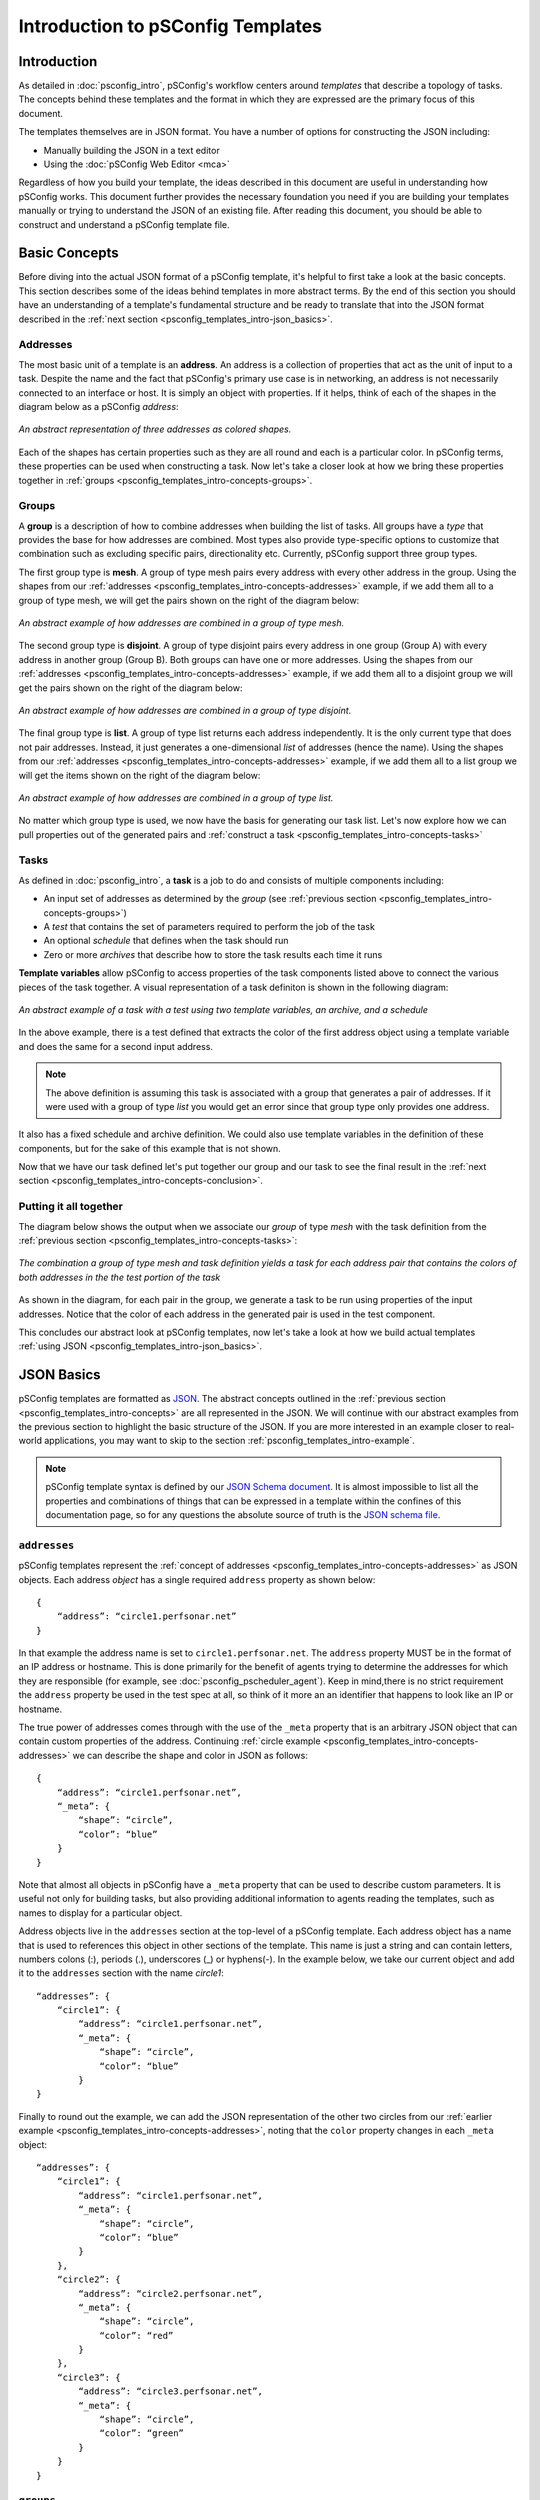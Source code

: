 **********************************
Introduction to pSConfig Templates
**********************************

.. _psconfig_templates_intro-intro:

Introduction
============
As detailed in :doc:`psconfig_intro`, pSConfig's workflow centers around *templates* that describe a topology of tasks. The concepts behind these templates and the format in which they are expressed are the primary focus of this document. 

The templates themselves are in JSON format. You have a number of options for constructing the JSON including:

* Manually building the JSON in a text editor
* Using the :doc:`pSConfig Web Editor <mca>`

Regardless of how you build your template, the ideas described in this document are useful in understanding how pSConfig works. This document further provides the necessary foundation you need if you are building your templates manually or trying to understand the JSON of an existing file. After reading this document, you should be able to construct and understand a pSConfig template file.

.. _psconfig_templates_intro-concepts:

Basic Concepts
==============

Before diving into the actual JSON format of a pSConfig template, it's helpful to first take a look at the basic concepts. This section describes some of the ideas behind templates in more abstract terms. By the end of this section you should have an understanding of a template's fundamental structure and be ready to translate that into the JSON format described in the :ref:`next section <psconfig_templates_intro-json_basics>`.

.. _psconfig_templates_intro-concepts-addresses:

Addresses
----------

The most basic unit of a template is an **address**. An address is a collection of properties that act as the unit of input to a task. Despite the name and the fact that pSConfig's primary use case is in networking, an address is not necessarily connected to an interface or host. It is simply an object with properties. If it helps, think of each of the shapes in the diagram below as a pSConfig *address*:

.. figure:: images/psconfig_templates_intro-concepts-addrs.png 
    :align: center
    
    *An abstract representation of three addresses as colored shapes.*

Each of the shapes has certain properties such as they are all round and each is a particular color. In pSConfig terms, these properties can be used when constructing a task. Now let's take a closer look at how we bring these properties together in :ref:`groups <psconfig_templates_intro-concepts-groups>`.

.. _psconfig_templates_intro-concepts-groups:

Groups
-------
A **group** is a description of how to combine addresses when building the list of tasks. All groups have a *type* that provides the base for how addresses are combined. Most types also provide type-specific options to customize that combination such as excluding specific pairs, directionality etc. Currently, pSConfig support three group types.

The first group type is **mesh**. A group of type mesh pairs every address with every other address in the group. Using the shapes from our :ref:`addresses <psconfig_templates_intro-concepts-addresses>` example, if we add them all to a group of type mesh, we will get the pairs shown on the right of the diagram below:

.. figure:: images/psconfig_templates_intro-concepts-mesh.png 
    :align: center
    
    *An abstract example of how addresses are combined in a group of type mesh.*

The second group type is **disjoint**. A group of type disjoint pairs every address in one group (Group A) with every address in another group (Group B). Both groups can have one or more addresses. Using the shapes from our :ref:`addresses <psconfig_templates_intro-concepts-addresses>` example, if we add them all to a disjoint group we will get the pairs shown on the right of the diagram below:

.. figure:: images/psconfig_templates_intro-concepts-disjoint.png 
    :align: center
    
    *An abstract example of how addresses are combined in a group of type disjoint.*

The final group type is **list**. A group of type list returns each address independently. It is the only current type that does not pair addresses. Instead, it just generates a one-dimensional *list* of addresses (hence the name). Using the shapes from our :ref:`addresses <psconfig_templates_intro-concepts-addresses>` example, if we add them all to a list group we will get the items shown on the right of the diagram below:

.. figure:: images/psconfig_templates_intro-concepts-list.png 
    :align: center
    
    *An abstract example of how addresses are combined in a group of type list.*
    
No matter which group type is used, we now have the basis for generating our task list. Let's now explore how we can pull properties out of the generated pairs and :ref:`construct a task <psconfig_templates_intro-concepts-tasks>`

.. _psconfig_templates_intro-concepts-tasks:

Tasks
-----
As defined in :doc:`psconfig_intro`, a **task** is a job to do and consists of multiple components including:

* An input set of addresses as determined by the *group* (see :ref:`previous section <psconfig_templates_intro-concepts-groups>`)
* A *test* that contains the set of parameters required to perform the job of the task
* An optional *schedule* that defines when the task should run
* Zero or more *archives* that describe how to store the task results each time it runs

**Template variables** allow pSConfig to access properties of the task components listed above to connect the various pieces of the task together. A visual representation of a task definiton is shown in the following diagram:

.. figure:: images/psconfig_templates_intro-concepts-task.png 
    :align: center
    
    *An abstract example of a task with a test using two template variables, an archive, and a schedule*
    
In the above example, there is a test defined that extracts the color of the first address object using a template variable and does the same for a second input address. 

.. note:: The above definition is assuming this task is associated with a group that generates a pair of addresses. If it were used with a group of type *list* you would get an error since that group type only provides one address.

It also has a fixed schedule and archive definition. We could also use template variables in the definition of these components, but for the sake of this example that is not shown. 
    
Now that we have our task defined let's put together our group and our task to see the final result in the :ref:`next section <psconfig_templates_intro-concepts-conclusion>`. 

.. _psconfig_templates_intro-concepts-conclusion:

Putting it all together
-----------------------
The diagram below shows the output when we associate our *group* of type *mesh* with the task definition from the :ref:`previous section <psconfig_templates_intro-concepts-tasks>`:

.. figure:: images/psconfig_templates_intro-concepts-conclusion.png 
    :align: center
    
    *The combination a group of type mesh and task definition yields a task for each address pair that contains the colors of both addresses in the the test portion of the task*

As shown in the diagram, for each pair in the group, we generate a task to be run using properties of the input addresses. Notice that the color of each address in the generated pair is used in the test component.

This concludes our abstract look at pSConfig templates, now let's take a look at how we build actual templates :ref:`using JSON <psconfig_templates_intro-json_basics>`.

.. _psconfig_templates_intro-json_basics:

JSON Basics
==============
pSConfig templates are formatted as `JSON <https://www.json.org>`_. The abstract concepts outlined in the :ref:`previous section <psconfig_templates_intro-concepts>` are all represented in the JSON. We will continue with our abstract examples from the previous section to highlight the basic structure of the JSON. If you are more interested in an example closer to real-world applications, you may want to skip to the section :ref:`psconfig_templates_intro-example`. 

.. note:: pSConfig template syntax is defined by our `JSON Schema document <https://raw.githubusercontent.com/perfsonar/psconfig/master/doc/psconfig-schema.json>`_. It is almost impossible to list all the properties and combinations of things that can be expressed in a template within the confines of this documentation page, so for any questions the absolute source of truth is the `JSON schema file <https://raw.githubusercontent.com/perfsonar/psconfig/master/doc/psconfig-schema.json>`_. 

.. _psconfig_templates_intro-json_basics-addresses:

``addresses``
--------------
pSConfig templates represent the :ref:`concept of addresses <psconfig_templates_intro-concepts-addresses>` as JSON objects. Each address *object* has a single required ``address`` property as shown below::

    {
        “address”: “circle1.perfsonar.net”
    }

In that example the address name is set to ``circle1.perfsonar.net``. The ``address`` property MUST be in the format of an IP address or hostname. This is done primarily for the benefit of agents trying to determine the addresses for which they are responsible (for example, see :doc:`psconfig_pscheduler_agent`). Keep in mind,there is no strict requirement the ``address`` property be used in the test spec at all, so think of it more an an identifier that happens to look like an IP or hostname.

The true power of addresses comes through with the use of the ``_meta`` property that is an arbitrary JSON object that can contain custom properties of the address. Continuing :ref:`circle example <psconfig_templates_intro-concepts-addresses>` we can describe the shape and color in JSON as follows::

    {
        “address”: “circle1.perfsonar.net”,
        “_meta”: {
            “shape”: “circle”,
            “color”: “blue”
        }
    }

Note that almost all objects in pSConfig have a ``_meta`` property that can be used to describe custom parameters. It is useful not only for building tasks, but also providing additional information to agents reading the templates, such as names to display for a particular object. 

Address objects live in the ``addresses`` section at the top-level of a pSConfig template. Each address object has a name that is used to references this object in other sections of the template. This name is just a string and can contain letters, numbers colons (:), periods (.), underscores (_) or hyphens(-). In the example below, we take our current object and add it to the ``addresses`` section with the name *circle1*::

    “addresses”: {
        “circle1”: {
            “address”: “circle1.perfsonar.net”,
            “_meta”: {
                “shape”: “circle”,
                “color”: “blue”
            }
    }

Finally to round out the example, we can add the JSON representation of the other two circles from our :ref:`earlier example <psconfig_templates_intro-concepts-addresses>`, noting that the ``color`` property changes in each ``_meta`` object::

    “addresses”: {
        “circle1”: {
            “address”: “circle1.perfsonar.net”,
            “_meta”: {
                “shape”: “circle”,
                “color”: “blue”
            }
        },
        “circle2”: {
            “address”: “circle2.perfsonar.net”,
            “_meta”: {
                “shape”: “circle”,
                “color”: “red”
            }
        },
        “circle3”: {
            “address”: “circle3.perfsonar.net”,
            “_meta”: {
                “shape”: “circle”,
                “color”: “green”
            }
        }
    }

.. _psconfig_templates_intro-json_basics-groups:

``groups``
-----------
pSConfig templates represent the :ref:`concept of addresses <psconfig_templates_intro-concepts-groups>` as JSON objects. A *group* object has a required ``type`` property that indicates whether is is of type *mesh*, *disjoint* or *list*. Based on the type, there are additional required properties used to indicate which addresses belong in the group.

Groups of type *mesh* have one required property: ``addresses``. An example is below::

    {
        “type”: “mesh”,
        “addresses”: [
             {“name”: “circle1”},
             {“name”: “circle2”},
             {“name”: “circle3”}
         ]  
    }

The ``addresses`` property is an array of *address selector* objects. These selectors describe which *address* objects to use from the ``addresses`` section of the template. The most common way to select is by name, as is done in the example above. This group will combine all of the addresses selected into pairs with all the other selected addresses.

.. note:: Other types of address selectors are outside of the scope of this document but are detailed in :doc:`psconfig_templates_groups` and :doc:`psconfig_autoconfig`.

Groups of type *disjoint* have two required properties: ``a-addresses`` and ``b-addresses``. An example is below::

    {
        “type”: “disjoint”,
        “a-addresses”: [
             {“name”: “circle1”}
         ],
         “b-addresses”: [
             {“name”: “circle2”},
             {“name”: “circle3”}
         ]     
    }

Again, each is a list of *address selector* objects and this example selects by name. Just as in the :ref:`abstract example <psconfig_templates_intro-concepts-groups>` of disjoint, the resulting group will combine *circle1* in ``a-addresses`` into pairs with the two circles in ``b-addresses``.

Finally, we could also define a group of type *list*, and it only requires an ``addresses`` property be set which is not-surprisingly a list of address selectors::
    
    {
        “type”: “list”,
        “addresses”: [
             {“name”: “circle1”},
             {“name”: “circle2”},
             {“name”: “circle3”}
         ]  
    }

The above example would generate a one-dimensional list containing each selected address object.

All of the *group* objects live in the ``groups`` section of a template. Each object is given a name just like in the ``addresses`` section. The name is used to references this object in other sections of the template and is a string that can contain letters, numbers colons (:), periods (.), underscores (_) or hyphens(-). For our fill example, we are only going to use the mesh group, so it looks as follows with one group named *colors_mesh*::

    “groups”: {
        “colors_mesh”: {
            “type”: “mesh”,
            “addresses”: [
                 {“name”: “circle1”},
                 {“name”: “circle2”},
                 {“name”: “circle3”}
             ]   
        } 
    }

.. _psconfig_templates_intro-json_basics-tests:

``tests``
------------------
*Test* objects define the parameters of the job to be carried out by the task. A test object has a required ``type`` and ``spec`` property. The values of these properties, however, are completely opaque to pSConfig. Instead it relies on :doc:`pScheduler <pscheduler_intro>` to interpret the values. This is advantageous because as new plug-ins are installed into pScheduler, no corresponding changes are needed to the pSConfig source code. This means there are no pScheduler plug-ins out of reach for pSConfig. Below is an example of a fictional *colors* test that assumes pScheduler supports a plug-in called colors::

    "tests": {
        "colors_test": {
            "type": "colors",
            "spec": {
                "color1": "{% jq addresses[0]._meta.color %}",
                "color2": "{% jq addresses[1]._meta.color %}"
            }
        }
    }
    
We'll notice this fictitious plug-in supports a ``spec`` with two parameters called ``color1`` and ``color2``. Those strange looking strings are *template variables*, which we'll take a closer look at in the :ref:`next section <psconfig_templates_intro-json_basics-vars>`. For more information on valid pScheduler test specs, see :doc:`pscheduler_ref_tests_tools` of the documentation of the tool you are using to generate the JSON. 

.. _psconfig_templates_intro-json_basics-vars:

Template Variables
------------------

Template variables are how we access properties of task components to connect them to other components. They can be embedded in strings and take the form of::

    {% VARIABLE %} 
    
In our :ref:`tests example <psconfig_templates_intro-json_basics-tests>` we saw use of the ``jq`` template variable. This variable uses the `jq processor <https://stedolan.github.io/jq/>`_ to select portions of the JSON. The first variable looks like the following::

    {% jq addresses[0]._meta.color %}
    
Let's break this variable down:

* The ``jq`` portion is simply the name of the variable. 
* The ``addresses[0]`` portion selects the first address in the pair generated by the group
* the ``._meta`` portion selects the ``_meta`` object of that address
* The ``.color`` portion selects the color property

Likewise, the second variable looks as follows::

    {% jq addresses[1]._meta.color %}

It is the same as the first except for the ``address[1]`` portion that indicates to use the second address from the input pair. As a result, ``color1` receives the value of the ``color`` property from the first address in the pair and ``color2`` receives the ``color`` of the second.

There are many other template variables and listing them all is beyond the scope of this document. For more information on other template variables please see :doc:`psconfig_templates_vars`.

.. _psconfig_templates_intro-json_basics-archives:

``archives``
--------------

*Archive* objects are optional components of the template that tell agents where the results of the described tasks are to be stored. *Archive* objects at a minimum have an ``archiver`` field that indicates the type of archive a ``data`` field containing archive specific parameters. *Archive* objects in pSConfig are taken directly from :doc:`pScheduler <pscheduler_intro>`. In fact, pSConfig has no idea how to interpret the fields within an ``archive`` object. This is intentional as it does not require any changes to pSConfig when new archiver plug-ins are installed in pScheduler. Since these objects are opaque, pSConfig can start using new archiver plugins right away with now changes to the source code. The only pSConfig-specific field in this object is the optional ``_meta`` tag that can be used for custom properties. Beyond that it is recommended you see the :doc:`pScheduler archiver reference <pscheduler_ref_archivers>` for valid specifications of these objects. 

Below is an example of an ``archivers`` section we define that uses an *esmond* archiver:: 

   “archives”: {
        “colors_archive”: {
             “archiver”: “esmond”,
             “data”: {
                 “url”: “https://{% scheduled_by_address %}/esmond/perfsonar/archive/”,
                 "measurement-agent": "{% scheduled_by_address %}"
             }
        }
    }
    
As we've seen in the other template sections, it is given a name *colors_archive* that can be referenced in other areas of this document. This definition also uses the template variable ``{% scheduled_by_address %}`` in two places. This variable is replaced with ``address`` property associated with the address object representing the agent that will schedule the task. More information on this property can be found in :doc:`psconfig_templates_vars`. For the sake of this example, what's perhaps more important than the variable meaning  is how it's used. Notice that in the ``url`` property we have embedded the variable within text. pSConfig is able to expand this while leaving the surround text intact so we can dynamically build things like URLs. No matter how deep you embed a variable in an object, pSConfig will be able to expand it. 

.. _psconfig_templates_intro-json_basics-schedules:

``schedules``
-------------

*Schedule* objects are semi-optional components of the template that tell agents where the results of the described tasks are to be stored. They are semi-optional because you don't need them for tasks that run continuously, but for periodic tasks they are needed. Schedule objects are borrowed directly from :doc:`pScheduler <pscheduler_intro>`. See the 
`schema file <https://raw.githubusercontent.com/perfsonar/psconfig/master/doc/psconfig-schema.json>`_ for a full list of properties, but some of the more common ones are shown below::

    "schedules": {
        "colors_schedule": {
            "repeat": "PT1H",
            "slip": "PT1H",
            "sliprand": true
        }
    }

We define one schedule named *colors_schedule* which will tell a task using it to run on a random interval between every 1-2 hours. The ``repeat`` property that is an ISO8601 duration telling it to repeat at least every hour. The ``slip`` says that it can run up to 1 hour later than that (i.e. 2 hours). Finally, ``sliprand`` tells it to randomly choose an interval between those two values for each run. This is commonly done to prevent tests from bunching together on the schedule at the beginning of an interval. As stated earlier, you use more or less options according to the schema, but the combination of these three is a common case. 

.. _psconfig_templates_intro-json_basics-tasks:

``tasks``
-----------

After building all of the components, we are finally ready to build our task. This is actually just a matter of referencing the names of the components we built above. Below is an example using the group, test, archive and schedule objects we defined, respectively::

    "tasks": {
        "colors_task": {
            "group": "colors_group",
            "test": "colors_test",
            "schedule": "colors_schedule",
            "archives": [
                 "colors_archive"
             ]
        }
    }

Note that when building a task the only strictly required fields are ``group`` and ``test``. Others like ``schedule`` and ``archives`` are not strictly required, but are commonly used since one generally needs to run a test more than once and store the results. There are additional fields that control the tool used, the agent responsible for scheduling the test and setting the task priority that are beyond the scope of this document. See :doc:`psconfig_templates_examples` for more examples of different types of tasks. 


.. _psconfig_templates_intro-json_basics-conclusion:

Putting it all together
-----------------------

You can download a full example of the JSON file described in this section :download:`here <psconfig_templates/psconfig_templates_intro-colors.json>`.


.. _psconfig_templates_intro-example:

Real-World Example
===================

.. _psconfig_templates_intro-example-addresses:

``addresses``
--------------

.. _psconfig_templates_intro-example-groups:

``groups``
-----------

.. _psconfig_templates_intro-example-archives:

``archives``
--------------

.. _psconfig_templates_intro-example-schedules:

``schedules``
-------------

.. _psconfig_templates_intro-example-tests:

``tests``
------------------

.. _psconfig_templates_intro-example-tasks:

``tasks``
-----------

.. _psconfig_templates_intro-conclusion:

Putting it all together
-----------------------

.. _psconfig_templates_intro-json_advanced:

Advanced JSON
==============

.. _psconfig_templates_intro-json_advanced-hosts:

``hosts``
--------------

.. _psconfig_templates_intro-json_advanced-includes:

``includes``
--------------

.. _psconfig_templates_intro-json_advanced-contexts:

``contexts``
--------------

.. _psconfig_templates_intro-json_advanced-classes:

``address-classes``
--------------------

.. _psconfig_templates_intro-further_reading:

Further Reading
================
* `pSConfig Template JSON Schema 
<https://raw.githubusercontent.com/perfsonar/psconfig/master/doc/psconfig-schema.json>`_
* :doc:`psconfig_templates_examples`
* :doc:`psconfig_templates_vars`
* :doc:`psconfig_templates_groups`
* :doc:`psconfig_autoconfig`
